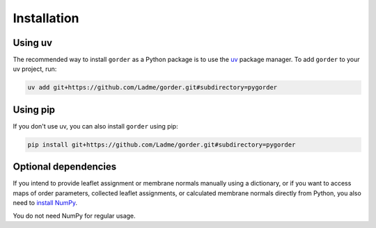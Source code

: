 Installation
============

Using uv
++++++++

The recommended way to install ``gorder`` as a Python package is to use the
`uv <https://github.com/astral-sh/uv>`_ package manager. To add ``gorder`` to your
uv project, run:

.. code-block:: bash

    uv add git+https://github.com/Ladme/gorder.git#subdirectory=pygorder

Using pip
+++++++++

If you don't use uv, you can also install ``gorder`` using pip:

.. code-block:: bash

    pip install git+https://github.com/Ladme/gorder.git#subdirectory=pygorder

Optional dependencies
+++++++++++++++++++++

If you intend to provide leaflet assignment or membrane normals manually using a dictionary,
or if you want to access maps of order parameters, collected leaflet assignments, or calculated
membrane normals directly from Python, you also need to `install NumPy <https://numpy.org/install>`_.

You do not need NumPy for regular usage.